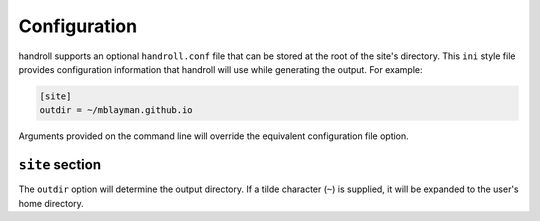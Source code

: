 .. _configuration:

Configuration
=============

handroll supports an optional ``handroll.conf`` file that can be stored at the
root of the site's directory. This ``ini`` style file provides configuration
information that handroll will use while generating the output. For example:

.. code-block:: ini

    [site]
    outdir = ~/mblayman.github.io

Arguments provided on the command line will override the equivalent
configuration file option.

``site`` section
----------------

The ``outdir`` option will determine the output directory. If a tilde character
(``~``) is supplied, it will be expanded to the user's home directory.
